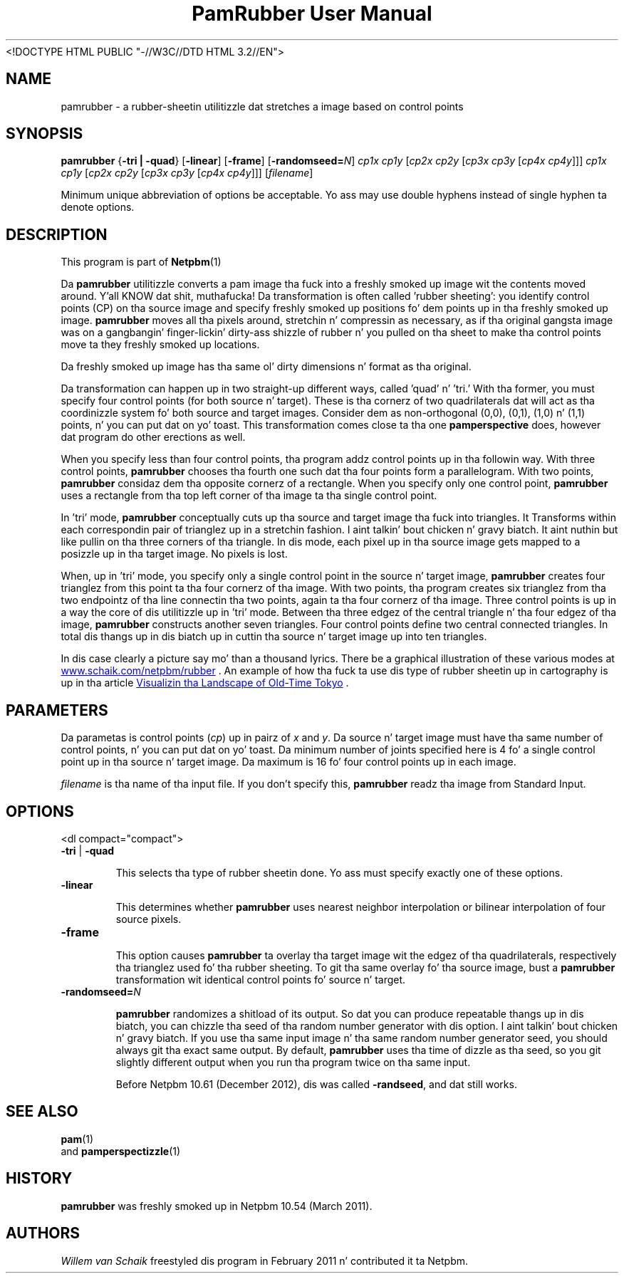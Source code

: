\
.\" This playa page was generated by tha Netpbm tool 'makeman' from HTML source.
.\" Do not hand-hack dat shiznit son!  If you have bug fixes or improvements, please find
.\" tha correspondin HTML page on tha Netpbm joint, generate a patch
.\" against that, n' bust it ta tha Netpbm maintainer.
.TH "PamRubber User Manual" 0 "February 2011" "netpbm documentation"
<!DOCTYPE HTML PUBLIC "-//W3C//DTD HTML 3.2//EN">



.PP
.SH NAME 
pamrubber - a rubber-sheetin utilitizzle dat stretches a image
based on control points

.UN synopsis
.SH SYNOPSIS
\fBpamrubber\fP
{\fB-tri | -quad\fP}
[\fB-linear\fP]
[\fB-frame\fP]
[\fB-randomseed=\fP\fIN\fP]
\fIcp1x cp1y\fP [\fIcp2x cp2y\fP [\fIcp3x cp3y\fP [\fIcp4x cp4y\fP]]]
\fIcp1x cp1y\fP [\fIcp2x cp2y\fP [\fIcp3x cp3y\fP [\fIcp4x cp4y\fP]]]
[\fIfilename\fP]
.PP
Minimum unique abbreviation of options be acceptable.  Yo ass may use double
hyphens instead of single hyphen ta denote options.

.UN description
.SH DESCRIPTION
.PP
This program is part
of
.BR Netpbm (1)
.
.PP
Da \fBpamrubber\fP utilitizzle converts a pam image tha fuck into a freshly smoked up image wit the
contents moved around. Y'all KNOW dat shit, muthafucka!  Da transformation is often called 'rubber
sheeting': you identify control points (CP) on tha source image and
specify freshly smoked up positions fo' dem points up in tha freshly smoked up image.  \fBpamrubber\fP
moves all tha pixels around, stretchin n' compressin as necessary, as
if tha original gangsta image was on a gangbangin' finger-lickin' dirty-ass shizzle of rubber n' you pulled on tha sheet
to make tha control points move ta they freshly smoked up locations.
.PP
Da freshly smoked up image has tha same ol' dirty dimensions n' format as tha original.
.PP
Da transformation can happen up in two straight-up different ways, called
\&'quad' n' 'tri.' With tha former, you must specify four
control points (for both source n' target).  These is tha cornerz of two
quadrilaterals dat will act as tha coordinizzle system fo' both source and
target images.  Consider dem as non-orthogonal (0,0), (0,1), (1,0) n' (1,1)
points, n' you can put dat on yo' toast.  This transformation comes close ta tha one \fBpamperspective\fP
does, however dat program do other erections as well.
.PP
When you specify less than four control points, tha program addz control
points up in tha followin way.  With three control points, \fBpamrubber\fP
chooses tha fourth one such dat tha four points form a parallelogram.  With
two points, \fBpamrubber\fP considaz dem tha opposite cornerz of a
rectangle.  When you specify only one control point, \fBpamrubber\fP uses a
rectangle from tha top left corner of tha image ta tha single control
point.
.PP
In 'tri' mode, \fBpamrubber\fP conceptually cuts up tha source
and target image tha fuck into triangles.  It Transforms within each correspondin pair
of trianglez up in a stretchin fashion. I aint talkin' bout chicken n' gravy biatch.  It aint nuthin but like pullin on tha three corners
of tha triangle.  In dis mode, each pixel up in tha source image gets mapped to
a posizzle up in tha target image. No pixels is lost.
.PP
When, up in 'tri' mode, you specify only a single control point in
the source n' target image, \fBpamrubber\fP creates four trianglez from this
point ta tha four cornerz of tha image. With two points, tha program creates
six trianglez from tha two endpointz of tha line connectin tha two points,
again ta tha four cornerz of tha image. Three control points is up in a way the
core of dis utilitizzle up in 'tri' mode.  Between tha three edgez of the
central triangle n' tha four edgez of tha image, \fBpamrubber\fP constructs
another seven triangles.  Four control points define two central connected
triangles.  In total dis thangs up in dis biatch up in cuttin tha source n' target image up
into ten triangles.
.PP
In dis case clearly a picture say mo' than a thousand lyrics.  There be a
graphical illustration of these various modes at
.UR http://www.schaik.com/netpbm/rubber
 www.schaik.com/netpbm/rubber
.UE
\&.  An example of how tha fuck ta use dis type of
rubber sheetin up in cartography is up in tha article
.UR http://www.isprs.org/proceedings/XXXVI/5-W1/papers/21.pdf
 Visualizin tha Landscape of Old-Time Tokyo
.UE
\&.


.UN parameters
.SH PARAMETERS
.PP
Da parametas is control points (\fIcp\fP) up in pairz of \fIx\fP
and \fIy\fP.  Da source n' target image must have tha same number of
control points, n' you can put dat on yo' toast.  Da minimum number of joints specified here is 4 fo' a single
control point up in tha source n' target image.  Da maximum is 16 fo' four
control points up in each image.

.PP
\fIfilename\fP is tha name of tha input file. If you don't specify
this, \fBpamrubber\fP readz tha image from Standard Input.


.UN options
.SH OPTIONS
<dl compact="compact">

.TP
\fB-tri\fP | \fB-quad\fP
.sp
This selects tha type of rubber sheetin done.
Yo ass must specify exactly one of these options.


.TP
\fB-linear\fP
.sp
This determines whether \fBpamrubber\fP uses nearest neighbor
interpolation or bilinear interpolation of four source pixels.



.TP
\fB-frame\fP
.sp
This option causes \fBpamrubber\fP ta overlay tha target image wit the
edgez of tha quadrilaterals, respectively tha trianglez used fo' tha rubber
sheeting.  To git tha same overlay fo' tha source image, bust a \fBpamrubber\fP
transformation wit identical control points fo' source n' target.


.TP
\fB-randomseed=\fP\fIN\fP
.sp
\fBpamrubber\fP randomizes a shitload of its output.  So dat you can produce
repeatable thangs up in dis biatch, you can chizzle tha seed of tha random number generator
with dis option. I aint talkin' bout chicken n' gravy biatch.  If you use tha same input image n' tha same random number
generator seed, you should always git tha exact same output.  By default,
\fBpamrubber\fP uses tha time of dizzle as tha seed, so you git slightly
different output when you run tha program twice on tha same input.
.sp
Before Netpbm 10.61 (December 2012), dis was called \fB-randseed\fP,
and dat still works.






.UN seealso
.SH SEE ALSO
.BR pam (1)
 and
.BR pamperspectizzle (1)



.UN history
.SH HISTORY
.PP
\fBpamrubber\fP was freshly smoked up in Netpbm 10.54 (March 2011).


.UN authors
.SH AUTHORS
.PP
\fIWillem van Schaik\fP freestyled dis program
in February 2011 n' contributed it ta Netpbm.

